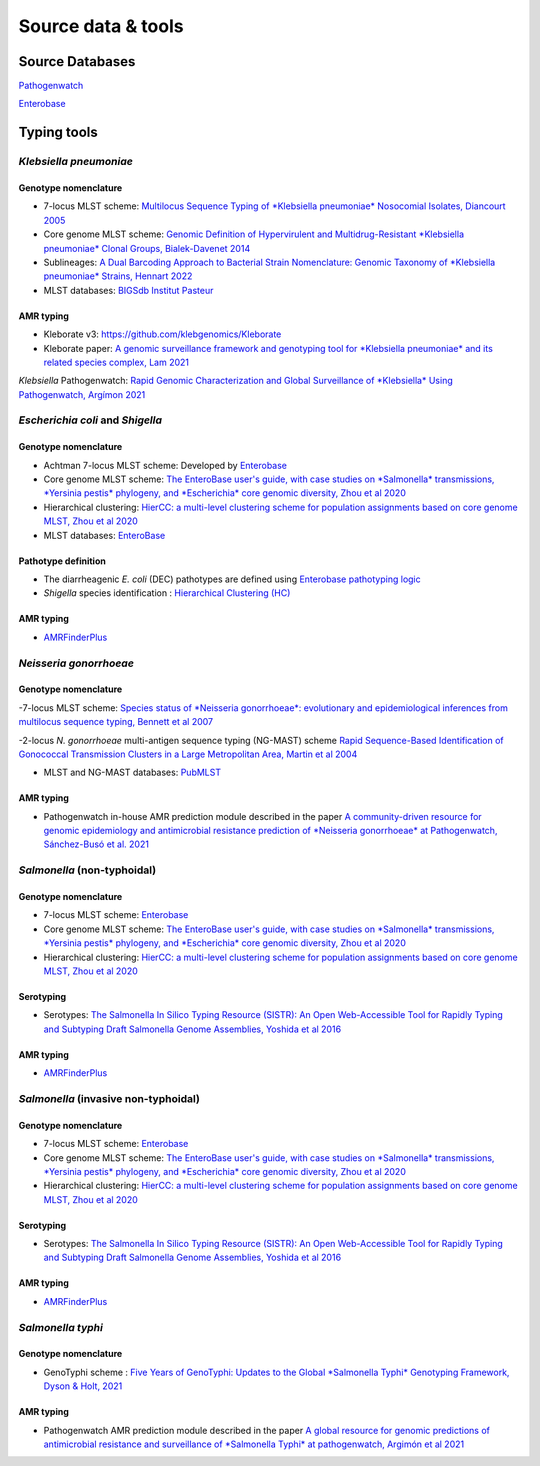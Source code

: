 .. _source:

Source data & tools
====================

Source Databases
~~~~~~~~~~~~~~~~~~

`Pathogenwatch <https://pathogen.watch/>`_

`Enterobase <https://enterobase.warwick.ac.uk/>`__

Typing tools
~~~~~~~~~~~~~



*Klebsiella pneumoniae*
-----------------------

Genotype nomenclature
^^^^^^^^^^^^^^^^^^^^^

- 7-locus MLST scheme: `Multilocus Sequence Typing of *Klebsiella pneumoniae* Nosocomial Isolates, Diancourt 2005 <https://doi.org/10.1128/jcm.43.8.4178-4182.2005>`_

- Core genome MLST scheme: `Genomic Definition of Hypervirulent and Multidrug-Resistant *Klebsiella pneumoniae* Clonal Groups, Bialek-Davenet 2014 <https://doi.org/10.3201/eid2011.140206>`_

- Sublineages: `A Dual Barcoding Approach to Bacterial Strain Nomenclature: Genomic Taxonomy of *Klebsiella pneumoniae* Strains, Hennart 2022 <https://doi.org/10.1093/molbev/msac135>`_

- MLST databases: `BIGSdb Institut Pasteur <https://bigsdb.pasteur.fr/klebsiella/>`_

AMR typing
^^^^^^^^^^

- Kleborate v3: `https://github.com/klebgenomics/Kleborate <https://github.com/klebgenomics/Kleborate>`_

- Kleborate paper: `A genomic surveillance framework and genotyping tool for *Klebsiella pneumoniae* and its related species complex, Lam 2021 <https://doi.org/10.1038/s41467-021-24448-3>`_

*Klebsiella* Pathogenwatch: `Rapid Genomic Characterization and Global Surveillance of *Klebsiella* Using Pathogenwatch, Argímon 2021 <https://doi.org/10.1093/cid/ciab784>`_




*Escherichia coli* and *Shigella*
-----------------------------------

Genotype nomenclature
^^^^^^^^^^^^^^^^^^^^^

- Achtman 7-locus MLST scheme: Developed by `Enterobase <https://enterobase.readthedocs.io/en/latest/mlst/mlst-legacy-info-ecoli.html/>`_

- Core genome MLST scheme: `The EnteroBase user's guide, with case studies on *Salmonella* transmissions, *Yersinia pestis* phylogeny, and *Escherichia* core genomic diversity, Zhou et al 2020 <http://www.genome.org/cgi/doi/10.1101/gr.251678.119>`_

- Hierarchical clustering: `HierCC: a multi-level clustering scheme for population assignments based on core genome MLST, Zhou et al 2020 <https://doi.org/10.1093/bioinformatics/btab234>`_

- MLST databases: `EnteroBase <https://enterobase.warwick.ac.uk/>`_

Pathotype definition
^^^^^^^^^^^^^^^^^^^^^

- The diarrheagenic *E. coli* (DEC) pathotypes are defined using `Enterobase pathotyping logic <https://enterobase.readthedocs.io/en/latest/pipelines/backend-pipeline-phylotypes.html?highlight=pathovar>`_

- *Shigella* species identification : `Hierarchical Clustering (HC) <https://enterobase.readthedocs.io/en/latest/pipelines/backend-pipeline-phylotypes.html?highlight=pathovar>`_

AMR typing
^^^^^^^^^^^^^^^^^^^^^

- `AMRFinderPlus <https://github.com/ncbi/amr>`_




*Neisseria gonorrhoeae* 
-----------------------

Genotype nomenclature
^^^^^^^^^^^^^^^^^^^^^

-7-locus MLST scheme: `Species status of *Neisseria gonorrhoeae*: evolutionary and epidemiological inferences from multilocus sequence typing, Bennett et al 2007 <https://doi.org/10.1186/1741-7007-5-35>`_

-2-locus *N. gonorrhoeae* multi-antigen sequence typing (NG-MAST) scheme `Rapid Sequence-Based Identification of Gonococcal Transmission Clusters in a Large Metropolitan Area, Martin et al 2004 <https://doi.org/10.1086/383047>`_

- MLST and NG-MAST databases: `PubMLST <https://pubmlst.org/neisseria/>`_

AMR typing
^^^^^^^^^^^^^^^^^^^^^

- Pathogenwatch in-house AMR prediction module described in the paper `A community-driven resource for genomic epidemiology and antimicrobial resistance prediction of *Neisseria gonorrhoeae* at Pathogenwatch, Sánchez-Busó et al. 2021 <https://doi.org/10.1186/s13073-021-00858-2>`_




*Salmonella* (non-typhoidal)
-----------------------------

Genotype nomenclature
^^^^^^^^^^^^^^^^^^^^^

- 7-locus MLST scheme: `Enterobase <https://enterobase.readthedocs.io/en/latest/mlst/mlst-legacy-info-senterica.html>`_

- Core genome MLST scheme: `The EnteroBase user's guide, with case studies on *Salmonella* transmissions, *Yersinia pestis* phylogeny, and *Escherichia* core genomic diversity, Zhou et al 2020 <http://www.genome.org/cgi/doi/10.1101/gr.251678.119>`_

- Hierarchical clustering: `HierCC: a multi-level clustering scheme for population assignments based on core genome MLST, Zhou et al 2020 <https://doi.org/10.1093/bioinformatics/btab234>`_

Serotyping
^^^^^^^^^^^^

- Serotypes: `The Salmonella In Silico Typing Resource (SISTR): An Open Web-Accessible Tool for Rapidly Typing and Subtyping Draft Salmonella Genome Assemblies, Yoshida et al 2016 <https://doi.org/10.1371/journal.pone.0147101>`_

AMR typing
^^^^^^^^^^^

- `AMRFinderPlus <https://github.com/ncbi/amr>`_




*Salmonella* (invasive non-typhoidal)
-------------------------------------

Genotype nomenclature
^^^^^^^^^^^^^^^^^^^^^

- 7-locus MLST scheme: `Enterobase <https://enterobase.readthedocs.io/en/latest/mlst/mlst-legacy-info-senterica.html>`_

- Core genome MLST scheme: `The EnteroBase user's guide, with case studies on *Salmonella* transmissions, *Yersinia pestis* phylogeny, and *Escherichia* core genomic diversity, Zhou et al 2020 <http://www.genome.org/cgi/doi/10.1101/gr.251678.119>`_

- Hierarchical clustering: `HierCC: a multi-level clustering scheme for population assignments based on core genome MLST, Zhou et al 2020 <https://doi.org/10.1093/bioinformatics/btab234>`_

Serotyping
^^^^^^^^^^
- Serotypes: `The Salmonella In Silico Typing Resource (SISTR): An Open Web-Accessible Tool for Rapidly Typing and Subtyping Draft Salmonella Genome Assemblies, Yoshida et al 2016 <https://doi.org/10.1371/journal.pone.0147101>`_

AMR typing
^^^^^^^^^^^

- `AMRFinderPlus <https://github.com/ncbi/amr>`_




*Salmonella typhi*
-----------------------

Genotype nomenclature
^^^^^^^^^^^^^^^^^^^^^

- GenoTyphi scheme : `Five Years of GenoTyphi: Updates to the Global *Salmonella Typhi* Genotyping Framework, Dyson & Holt, 2021 <https://doi.org/10.1093/infdis/jiab414>`_


AMR typing
^^^^^^^^^^^^^^^^^^^^^

- Pathogenwatch AMR prediction module described in the paper `A global resource for genomic predictions of antimicrobial resistance and surveillance of *Salmonella Typhi* at pathogenwatch, Argimón et al 2021 <https://doi.org/10.1038/s41467-021-23091-2>`_
